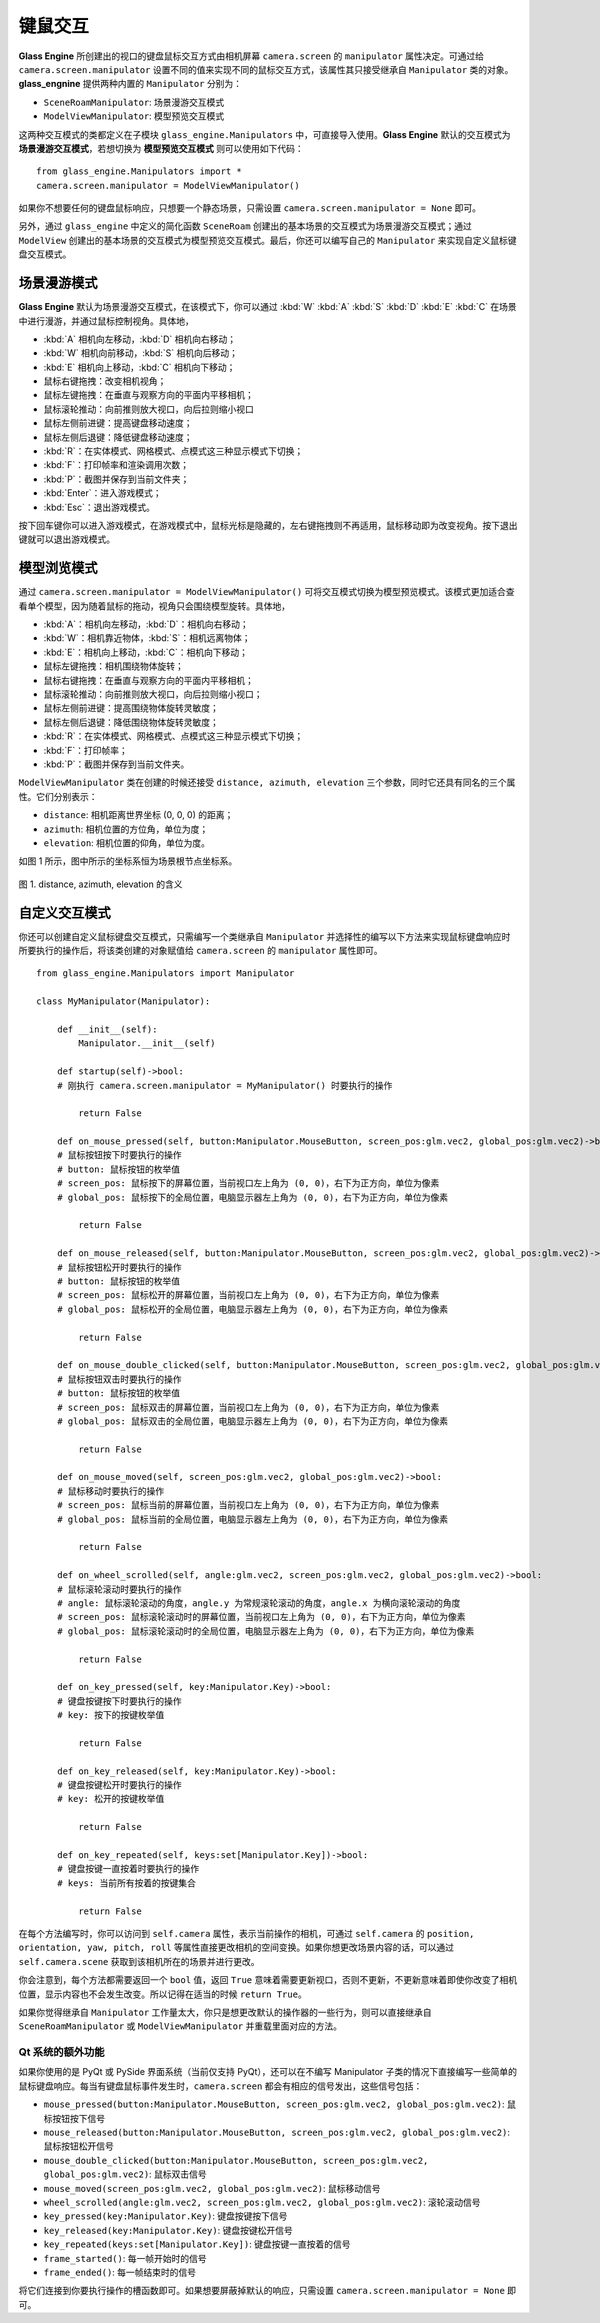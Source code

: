 键鼠交互
=================

**Glass Engine** 所创建出的视口的键盘鼠标交互方式由相机屏幕 ``camera.screen`` 的 ``manipulator`` 属性决定。可通过给 ``camera.screen.manipulator`` 设置不同的值来实现不同的鼠标交互方式，该属性其只接受继承自 ``Manipulator`` 类的对象。**glass_engnine** 提供两种内置的 ``Manipulator`` 分别为：

- ``SceneRoamManipulator``: 场景漫游交互模式
- ``ModelViewManipulator``: 模型预览交互模式

这两种交互模式的类都定义在子模块 ``glass_engine.Manipulators`` 中，可直接导入使用。**Glass Engine** 默认的交互模式为 **场景漫游交互模式**，若想切换为 **模型预览交互模式** 则可以使用如下代码：

::

	from glass_engine.Manipulators import *
	camera.screen.manipulator = ModelViewManipulator()

如果你不想要任何的键盘鼠标响应，只想要一个静态场景，只需设置 ``camera.screen.manipulator = None`` 即可。

另外，通过 ``glass_engine`` 中定义的简化函数 ``SceneRoam`` 创建出的基本场景的交互模式为场景漫游交互模式；通过 ``ModelView`` 创建出的基本场景的交互模式为模型预览交互模式。最后，你还可以编写自己的 ``Manipulator`` 来实现自定义鼠标键盘交互模式。

场景漫游模式
~~~~~~~~~~~~~~~~~~~~~~~~~~~~~~~~~~~~~~~~

**Glass Engine** 默认为场景漫游交互模式，在该模式下，你可以通过 :kbd:`W` :kbd:`A` :kbd:`S` :kbd:`D` :kbd:`E` :kbd:`C` 在场景中进行漫游，并通过鼠标控制视角。具体地，

- :kbd:`A` 相机向左移动，:kbd:`D` 相机向右移动；
- :kbd:`W` 相机向前移动，:kbd:`S` 相机向后移动；
- :kbd:`E` 相机向上移动，:kbd:`C` 相机向下移动；
- 鼠标右键拖拽：改变相机视角；
- 鼠标左键拖拽：在垂直与观察方向的平面内平移相机；
- 鼠标滚轮推动：向前推则放大视口，向后拉则缩小视口
- 鼠标左侧前进键：提高键盘移动速度；
- 鼠标左侧后退键：降低键盘移动速度；
- :kbd:`R`：在实体模式、网格模式、点模式这三种显示模式下切换；
- :kbd:`F`：打印帧率和渲染调用次数；
- :kbd:`P`：截图并保存到当前文件夹；
- :kbd:`Enter`：进入游戏模式；
- :kbd:`Esc`：退出游戏模式。

按下回车键你可以进入游戏模式，在游戏模式中，鼠标光标是隐藏的，左右键拖拽则不再适用，鼠标移动即为改变视角。按下退出键就可以退出游戏模式。

模型浏览模式
~~~~~~~~~~~~~~~~~~~~~~~~~~~~~~~~~~~~~~~~

通过 ``camera.screen.manipulator = ModelViewManipulator()`` 可将交互模式切换为模型预览模式。该模式更加适合查看单个模型，因为随着鼠标的拖动，视角只会围绕模型旋转。具体地，

- :kbd:`A`：相机向左移动，:kbd:`D`：相机向右移动；
- :kbd:`W`：相机靠近物体，:kbd:`S`：相机远离物体；
- :kbd:`E`：相机向上移动，:kbd:`C`：相机向下移动；
- 鼠标左键拖拽：相机围绕物体旋转；
- 鼠标右键拖拽：在垂直与观察方向的平面内平移相机；
- 鼠标滚轮推动：向前推则放大视口，向后拉则缩小视口；
- 鼠标左侧前进键：提高围绕物体旋转灵敏度；
- 鼠标左侧后退键：降低围绕物体旋转灵敏度；
- :kbd:`R`：在实体模式、网格模式、点模式这三种显示模式下切换；
- :kbd:`F`：打印帧率；
- :kbd:`P`：截图并保存到当前文件夹。

``ModelViewManipulator`` 类在创建的时候还接受 ``distance, azimuth, elevation`` 三个参数，同时它还具有同名的三个属性。它们分别表示：

- ``distance``: 相机距离世界坐标 (0, 0, 0) 的距离；
- ``azimuth``: 相机位置的方位角，单位为度；
- ``elevation``: 相机位置的仰角，单位为度。

如图 1 所示，图中所示的坐标系恒为场景根节点坐标系。

.. figure:: images/azimuth_elevation_distance.png
    :align: center
    :width: 300px

    图 1. distance, azimuth, elevation 的含义

自定义交互模式
~~~~~~~~~~~~~~~~~~~~~~~~~~~~~~

你还可以创建自定义鼠标键盘交互模式，只需编写一个类继承自 ``Manipulator`` 并选择性的编写以下方法来实现鼠标键盘响应时所要执行的操作后，将该类创建的对象赋值给 ``camera.screen`` 的 ``manipulator`` 属性即可。

::

    from glass_engine.Manipulators import Manipulator

    class MyManipulator(Manipulator):

        def __init__(self):
            Manipulator.__init__(self)

        def startup(self)->bool:
        # 刚执行 camera.screen.manipulator = MyManipulator() 时要执行的操作

            return False

        def on_mouse_pressed(self, button:Manipulator.MouseButton, screen_pos:glm.vec2, global_pos:glm.vec2)->bool:
        # 鼠标按钮按下时要执行的操作
        # button: 鼠标按钮的枚举值
        # screen_pos: 鼠标按下的屏幕位置，当前视口左上角为 (0, 0)，右下为正方向，单位为像素
        # global_pos: 鼠标按下的全局位置，电脑显示器左上角为 (0, 0)，右下为正方向，单位为像素
        
            return False

        def on_mouse_released(self, button:Manipulator.MouseButton, screen_pos:glm.vec2, global_pos:glm.vec2)->bool:
        # 鼠标按钮松开时要执行的操作
        # button: 鼠标按钮的枚举值
        # screen_pos: 鼠标松开的屏幕位置，当前视口左上角为 (0, 0)，右下为正方向，单位为像素
        # global_pos: 鼠标松开的全局位置，电脑显示器左上角为 (0, 0)，右下为正方向，单位为像素

            return False
        
        def on_mouse_double_clicked(self, button:Manipulator.MouseButton, screen_pos:glm.vec2, global_pos:glm.vec2)->bool:
        # 鼠标按钮双击时要执行的操作
        # button: 鼠标按钮的枚举值
        # screen_pos: 鼠标双击的屏幕位置，当前视口左上角为 (0, 0)，右下为正方向，单位为像素
        # global_pos: 鼠标双击的全局位置，电脑显示器左上角为 (0, 0)，右下为正方向，单位为像素

            return False

        def on_mouse_moved(self, screen_pos:glm.vec2, global_pos:glm.vec2)->bool:
        # 鼠标移动时要执行的操作
        # screen_pos: 鼠标当前的屏幕位置，当前视口左上角为 (0, 0)，右下为正方向，单位为像素
        # global_pos: 鼠标当前的全局位置，电脑显示器左上角为 (0, 0)，右下为正方向，单位为像素

            return False

        def on_wheel_scrolled(self, angle:glm.vec2, screen_pos:glm.vec2, global_pos:glm.vec2)->bool:
        # 鼠标滚轮滚动时要执行的操作
        # angle: 鼠标滚轮滚动的角度，angle.y 为常规滚轮滚动的角度，angle.x 为横向滚轮滚动的角度
        # screen_pos: 鼠标滚轮滚动时的屏幕位置，当前视口左上角为 (0, 0)，右下为正方向，单位为像素
        # global_pos: 鼠标滚轮滚动时的全局位置，电脑显示器左上角为 (0, 0)，右下为正方向，单位为像素

            return False

        def on_key_pressed(self, key:Manipulator.Key)->bool:
        # 键盘按键按下时要执行的操作
        # key: 按下的按键枚举值

            return False

        def on_key_released(self, key:Manipulator.Key)->bool:
        # 键盘按键松开时要执行的操作
        # key: 松开的按键枚举值

            return False

        def on_key_repeated(self, keys:set[Manipulator.Key])->bool:
        # 键盘按键一直按着时要执行的操作
        # keys: 当前所有按着的按键集合

            return False

在每个方法编写时，你可以访问到 ``self.camera`` 属性，表示当前操作的相机，可通过 ``self.camera`` 的 ``position, orientation, yaw, pitch, roll`` 等属性直接更改相机的空间变换。如果你想更改场景内容的话，可以通过 ``self.camera.scene`` 获取到该相机所在的场景并进行更改。

你会注意到，每个方法都需要返回一个 ``bool`` 值，返回 ``True`` 意味着需要更新视口，否则不更新，不更新意味着即使你改变了相机位置，显示内容也不会发生改变。所以记得在适当的时候 ``return True``。

如果你觉得继承自 ``Manipulator`` 工作量太大，你只是想更改默认的操作器的一些行为，则可以直接继承自 ``SceneRoamManipulator`` 或 ``ModelViewManipulator`` 并重载里面对应的方法。

Qt 系统的额外功能
>>>>>>>>>>>>>>>>>>>>>>>>>>>

如果你使用的是 PyQt 或 PySide 界面系统（当前仅支持 PyQt），还可以在不编写 Manipulator 子类的情况下直接编写一些简单的鼠标键盘响应。每当有键盘鼠标事件发生时，``camera.screen`` 都会有相应的信号发出，这些信号包括：

- ``mouse_pressed(button:Manipulator.MouseButton, screen_pos:glm.vec2, global_pos:glm.vec2)``: 鼠标按钮按下信号
- ``mouse_released(button:Manipulator.MouseButton, screen_pos:glm.vec2, global_pos:glm.vec2)``: 鼠标按钮松开信号
- ``mouse_double_clicked(button:Manipulator.MouseButton, screen_pos:glm.vec2, global_pos:glm.vec2)``: 鼠标双击信号
- ``mouse_moved(screen_pos:glm.vec2, global_pos:glm.vec2)``: 鼠标移动信号
- ``wheel_scrolled(angle:glm.vec2, screen_pos:glm.vec2, global_pos:glm.vec2)``: 滚轮滚动信号
- ``key_pressed(key:Manipulator.Key)``: 键盘按键按下信号
- ``key_released(key:Manipulator.Key)``: 键盘按键松开信号
- ``key_repeated(keys:set[Manipulator.Key])``: 键盘按键一直按着的信号
- ``frame_started()``: 每一帧开始时的信号
- ``frame_ended()``: 每一帧结束时的信号

将它们连接到你要执行操作的槽函数即可。如果想要屏蔽掉默认的响应，只需设置 ``camera.screen.manipulator = None`` 即可。